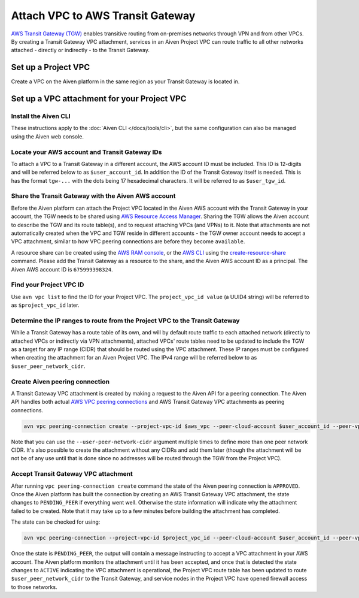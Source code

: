 ﻿Attach VPC to AWS Transit Gateway
=================================

`AWS Transit Gateway (TGW) <https://aws.amazon.com/transit-gateway/>`_ enables transitive routing from on-premises networks through VPN and from other VPCs. 
By creating a Transit Gateway VPC attachment, services in an Aiven Project VPC can route traffic to all other networks attached - directly or indirectly - to the Transit Gateway.

Set up a Project VPC
--------------------

Create a VPC on the Aiven platform in the same region as your Transit Gateway is located in.

Set up a VPC attachment for your Project VPC
------------------------------------------------

Install the Aiven CLI
~~~~~~~~~~~~~~~~~~~~~

These instructions apply to the :doc:`Aiven CLI </docs/tools/cli>`, but the same configuration can also be managed using the Aiven web console.

Locate your AWS account and Transit Gateway IDs
~~~~~~~~~~~~~~~~~~~~~~~~~~~~~~~~~~~~~~~~~~~~~~~

To attach a VPC to a Transit Gateway in a different account, the AWS account ID must be included. 
This ID is 12-digits and will be referred below to as ``$user_account_id``. 
In addition the ID of the Transit Gateway itself is needed. This is has the format ``tgw-...`` with the dots being 17 hexadecimal characters. 
It will be referred to as ``$user_tgw_id``.

Share the Transit Gateway with the Aiven AWS account
~~~~~~~~~~~~~~~~~~~~~~~~~~~~~~~~~~~~~~~~~~~~~~~~~~~~

Before the Aiven platform can attach the Project VPC located in the Aiven AWS account with the Transit Gateway in your account, the TGW needs to be shared using `AWS Resource Access Manager <https://aws.amazon.com/ram/>`_. 
Sharing the TGW allows the Aiven account to describe the TGW and its route table(s), and to request attaching VPCs (and VPNs) to it. Note that attachments are not automatically created when the VPC and TGW reside in different accounts - the TGW owner account needs to accept a VPC attachment, similar to how VPC peering connections are before they become ``available``.

A resource share can be created using the `AWS RAM console <https://console.aws.amazon.com/ram/home>`_, or the `AWS CLI <https://aws.amazon.com/cli/>`_ using the `create-resource-share <https://docs.aws.amazon.com/cli/latest/reference/ram/create-resource-share.html>`_ command. Please add the Transit Gateway as a resource to the share, and the Aiven AWS account ID as a principal. The Aiven AWS account ID is ``675999398324``.

Find your Project VPC ID
~~~~~~~~~~~~~~~~~~~~~~~~

Use ``avn vpc list`` to find the ID for your Project VPC. The ``project_vpc_id value`` (a UUID4 string) will be referred to as ``$project_vpc_id`` later.

Determine the IP ranges to route from the Project VPC to the Transit Gateway
~~~~~~~~~~~~~~~~~~~~~~~~~~~~~~~~~~~~~~~~~~~~~~~~~~~~~~~~~~~~~~~~~~~~~~~~~~~~

While a Transit Gateway has a route table of its own, and will by default route traffic to each attached network (directly to attached VPCs or indirectly via VPN attachments), attached VPCs' route tables need to be updated to include the TGW as a target for any IP range (CIDR) that should be routed using the VPC attachment. These IP ranges must be configured when creating the attachment for an Aiven Project VPC.
The IPv4 range will be referred below to as ``$user_peer_network_cidr``.

Create Aiven peering connection
~~~~~~~~~~~~~~~~~~~~~~~~~~~~~~~

A Transit Gateway VPC attachment is created by making a request to the Aiven API for a peering connection. The Aiven API handles both actual `AWS VPC peering connections <https://docs.aws.amazon.com/vpc/latest/peering/what-is-vpc-peering.html>`_ and AWS Transit Gateway VPC attachments as peering connections.

.. code-block:: shell

    avn vpc peering-connection create --project-vpc-id $aws_vpc --peer-cloud-account $user_account_id --peer-vpc $user_tgw_id --user-peer-network-cidr $user_peer_network_cidr

Note that you can use the ``--user-peer-network-cidr`` argument multiple times to define more than one peer network CIDR. It's also possible to create the attachment without any CIDRs and add them later (though the attachment will be not be of any use until that is done since no addresses will be routed through the TGW from the Project VPC).

Accept Transit Gateway VPC attachment
~~~~~~~~~~~~~~~~~~~~~~~~~~~~~~~~~~~~~

After running ``vpc peering-connection create`` command the state of the Aiven peering connection is ``APPROVED``. Once the Aiven platform has built the connection by creating an AWS Transit Gateway VPC attachment, the state changes to ``PENDING_PEER`` if everything went well. Otherwise the state information will indicate why the attachment failed to be created. Note that it may take up to a few minutes before building the attachment has completed.

The state can be checked for using:

.. code-block:: shell

    avn vpc peering-connection --project-vpc-id $project_vpc_id --peer-cloud-account $user_account_id --peer-vpc $user_tgw_id -v

Once the state is ``PENDING_PEER``, the output will contain a message instructing to accept a VPC attachment in your AWS account. The Aiven platform monitors the attachment until it has been accepted, and once that is detected the state changes to ``ACTIVE`` indicating the VPC attachment is operational, the Project VPC route table has been updated to route ``$user_peer_network_cidr`` to the Transit Gateway, and service nodes in the Project VPC have opened firewall access to those networks.